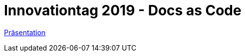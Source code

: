 = Innovationtag 2019 - Docs as Code

https://uniqueck.github.io/DocsAsCode_Innoday2019/[Präsentation]

